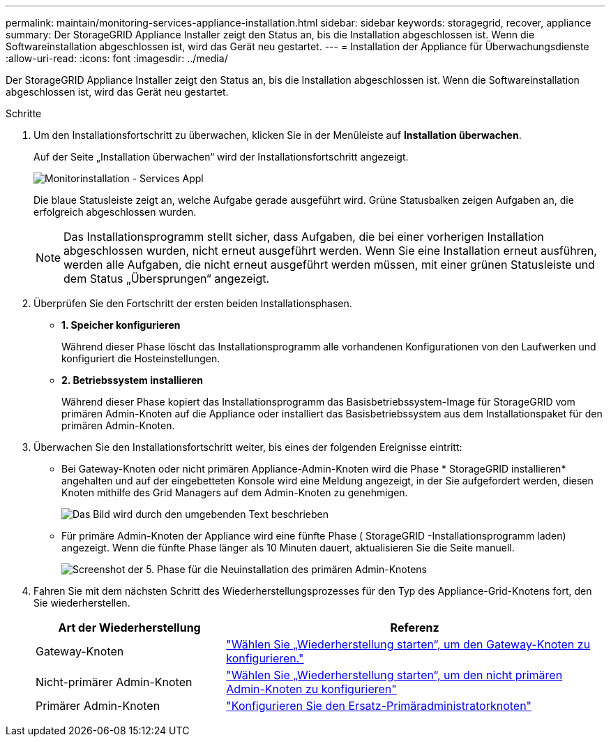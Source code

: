 ---
permalink: maintain/monitoring-services-appliance-installation.html 
sidebar: sidebar 
keywords: storagegrid, recover, appliance 
summary: Der StorageGRID Appliance Installer zeigt den Status an, bis die Installation abgeschlossen ist.  Wenn die Softwareinstallation abgeschlossen ist, wird das Gerät neu gestartet. 
---
= Installation der Appliance für Überwachungsdienste
:allow-uri-read: 
:icons: font
:imagesdir: ../media/


[role="lead"]
Der StorageGRID Appliance Installer zeigt den Status an, bis die Installation abgeschlossen ist.  Wenn die Softwareinstallation abgeschlossen ist, wird das Gerät neu gestartet.

.Schritte
. Um den Installationsfortschritt zu überwachen, klicken Sie in der Menüleiste auf *Installation überwachen*.
+
Auf der Seite „Installation überwachen“ wird der Installationsfortschritt angezeigt.

+
image::../media/monitor_installation_services_appl.png[Monitorinstallation - Services Appl]

+
Die blaue Statusleiste zeigt an, welche Aufgabe gerade ausgeführt wird.  Grüne Statusbalken zeigen Aufgaben an, die erfolgreich abgeschlossen wurden.

+

NOTE: Das Installationsprogramm stellt sicher, dass Aufgaben, die bei einer vorherigen Installation abgeschlossen wurden, nicht erneut ausgeführt werden.  Wenn Sie eine Installation erneut ausführen, werden alle Aufgaben, die nicht erneut ausgeführt werden müssen, mit einer grünen Statusleiste und dem Status „Übersprungen“ angezeigt.

. Überprüfen Sie den Fortschritt der ersten beiden Installationsphasen.
+
** *1.  Speicher konfigurieren*
+
Während dieser Phase löscht das Installationsprogramm alle vorhandenen Konfigurationen von den Laufwerken und konfiguriert die Hosteinstellungen.

** *2.  Betriebssystem installieren*
+
Während dieser Phase kopiert das Installationsprogramm das Basisbetriebssystem-Image für StorageGRID vom primären Admin-Knoten auf die Appliance oder installiert das Basisbetriebssystem aus dem Installationspaket für den primären Admin-Knoten.



. Überwachen Sie den Installationsfortschritt weiter, bis eines der folgenden Ereignisse eintritt:
+
** Bei Gateway-Knoten oder nicht primären Appliance-Admin-Knoten wird die Phase * StorageGRID installieren* angehalten und auf der eingebetteten Konsole wird eine Meldung angezeigt, in der Sie aufgefordert werden, diesen Knoten mithilfe des Grid Managers auf dem Admin-Knoten zu genehmigen.
+
image::../media/monitor_installation_install_sgws.gif[Das Bild wird durch den umgebenden Text beschrieben]

** Für primäre Admin-Knoten der Appliance wird eine fünfte Phase ( StorageGRID -Installationsprogramm laden) angezeigt.  Wenn die fünfte Phase länger als 10 Minuten dauert, aktualisieren Sie die Seite manuell.
+
image::../media/monitor_reinstallation_primary_admin.png[Screenshot der 5. Phase für die Neuinstallation des primären Admin-Knotens]



. Fahren Sie mit dem nächsten Schritt des Wiederherstellungsprozesses für den Typ des Appliance-Grid-Knotens fort, den Sie wiederherstellen.
+
[cols="1a,2a"]
|===
| Art der Wiederherstellung | Referenz 


 a| 
Gateway-Knoten
 a| 
link:selecting-start-recovery-to-configure-gateway-node.html["Wählen Sie „Wiederherstellung starten“, um den Gateway-Knoten zu konfigurieren."]



 a| 
Nicht-primärer Admin-Knoten
 a| 
link:selecting-start-recovery-to-configure-non-primary-admin-node.html["Wählen Sie „Wiederherstellung starten“, um den nicht primären Admin-Knoten zu konfigurieren"]



 a| 
Primärer Admin-Knoten
 a| 
link:configuring-replacement-primary-admin-node.html["Konfigurieren Sie den Ersatz-Primäradministratorknoten"]

|===

